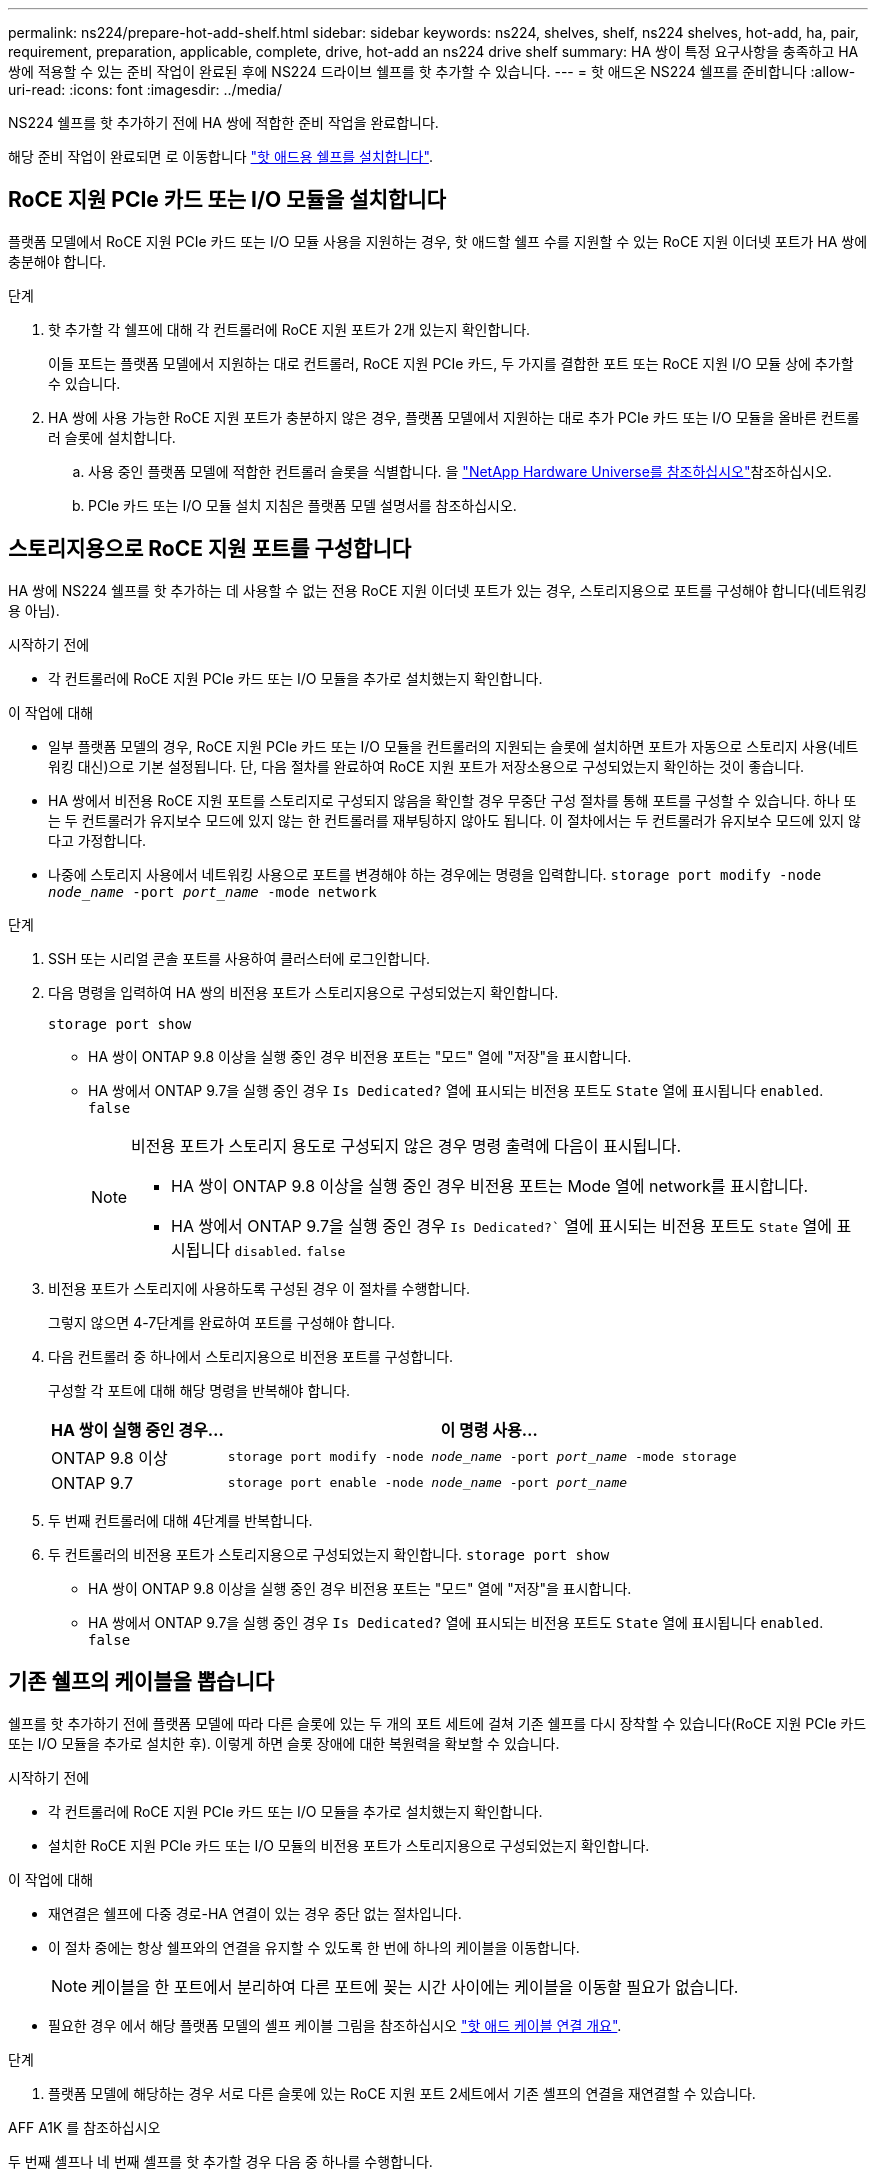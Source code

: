 ---
permalink: ns224/prepare-hot-add-shelf.html 
sidebar: sidebar 
keywords: ns224, shelves, shelf, ns224 shelves, hot-add, ha, pair, requirement, preparation, applicable, complete, drive, hot-add an ns224 drive shelf 
summary: HA 쌍이 특정 요구사항을 충족하고 HA 쌍에 적용할 수 있는 준비 작업이 완료된 후에 NS224 드라이브 쉘프를 핫 추가할 수 있습니다. 
---
= 핫 애드온 NS224 쉘프를 준비합니다
:allow-uri-read: 
:icons: font
:imagesdir: ../media/


[role="lead"]
NS224 쉘프를 핫 추가하기 전에 HA 쌍에 적합한 준비 작업을 완료합니다.

해당 준비 작업이 완료되면 로 이동합니다 link:prepare-hot-add-shelf.html["핫 애드용 쉘프를 설치합니다"].



== RoCE 지원 PCIe 카드 또는 I/O 모듈을 설치합니다

플랫폼 모델에서 RoCE 지원 PCIe 카드 또는 I/O 모듈 사용을 지원하는 경우, 핫 애드할 쉘프 수를 지원할 수 있는 RoCE 지원 이더넷 포트가 HA 쌍에 충분해야 합니다.

.단계
. 핫 추가할 각 쉘프에 대해 각 컨트롤러에 RoCE 지원 포트가 2개 있는지 확인합니다.
+
이들 포트는 플랫폼 모델에서 지원하는 대로 컨트롤러, RoCE 지원 PCIe 카드, 두 가지를 결합한 포트 또는 RoCE 지원 I/O 모듈 상에 추가할 수 있습니다.

. HA 쌍에 사용 가능한 RoCE 지원 포트가 충분하지 않은 경우, 플랫폼 모델에서 지원하는 대로 추가 PCIe 카드 또는 I/O 모듈을 올바른 컨트롤러 슬롯에 설치합니다.
+
.. 사용 중인 플랫폼 모델에 적합한 컨트롤러 슬롯을 식별합니다. 을 https://hwu.netapp.com["NetApp Hardware Universe를 참조하십시오"^]참조하십시오.
.. PCIe 카드 또는 I/O 모듈 설치 지침은 플랫폼 모델 설명서를 참조하십시오.






== 스토리지용으로 RoCE 지원 포트를 구성합니다

HA 쌍에 NS224 쉘프를 핫 추가하는 데 사용할 수 없는 전용 RoCE 지원 이더넷 포트가 있는 경우, 스토리지용으로 포트를 구성해야 합니다(네트워킹용 아님).

.시작하기 전에
* 각 컨트롤러에 RoCE 지원 PCIe 카드 또는 I/O 모듈을 추가로 설치했는지 확인합니다.


.이 작업에 대해
* 일부 플랫폼 모델의 경우, RoCE 지원 PCIe 카드 또는 I/O 모듈을 컨트롤러의 지원되는 슬롯에 설치하면 포트가 자동으로 스토리지 사용(네트워킹 대신)으로 기본 설정됩니다. 단, 다음 절차를 완료하여 RoCE 지원 포트가 저장소용으로 구성되었는지 확인하는 것이 좋습니다.
* HA 쌍에서 비전용 RoCE 지원 포트를 스토리지로 구성되지 않음을 확인할 경우 무중단 구성 절차를 통해 포트를 구성할 수 있습니다. 하나 또는 두 컨트롤러가 유지보수 모드에 있지 않는 한 컨트롤러를 재부팅하지 않아도 됩니다. 이 절차에서는 두 컨트롤러가 유지보수 모드에 있지 않다고 가정합니다.
* 나중에 스토리지 사용에서 네트워킹 사용으로 포트를 변경해야 하는 경우에는 명령을 입력합니다. `storage port modify -node _node_name_ -port _port_name_ -mode network`


.단계
. SSH 또는 시리얼 콘솔 포트를 사용하여 클러스터에 로그인합니다.
. 다음 명령을 입력하여 HA 쌍의 비전용 포트가 스토리지용으로 구성되었는지 확인합니다.
+
`storage port show`

+
** HA 쌍이 ONTAP 9.8 이상을 실행 중인 경우 비전용 포트는 "모드" 열에 "저장"을 표시합니다.
** HA 쌍에서 ONTAP 9.7을 실행 중인 경우 `Is Dedicated?` 열에 표시되는 비전용 포트도 `State` 열에 표시됩니다 `enabled`. `false`
+
[NOTE]
====
비전용 포트가 스토리지 용도로 구성되지 않은 경우 명령 출력에 다음이 표시됩니다.

*** HA 쌍이 ONTAP 9.8 이상을 실행 중인 경우 비전용 포트는 Mode 열에 network를 표시합니다.
*** HA 쌍에서 ONTAP 9.7을 실행 중인 경우 `Is Dedicated?`` 열에 표시되는 비전용 포트도 `State` 열에 표시됩니다 `disabled`. `false`


====


. 비전용 포트가 스토리지에 사용하도록 구성된 경우 이 절차를 수행합니다.
+
그렇지 않으면 4-7단계를 완료하여 포트를 구성해야 합니다.

. 다음 컨트롤러 중 하나에서 스토리지용으로 비전용 포트를 구성합니다.
+
구성할 각 포트에 대해 해당 명령을 반복해야 합니다.

+
[cols="1,3"]
|===
| HA 쌍이 실행 중인 경우... | 이 명령 사용... 


 a| 
ONTAP 9.8 이상
 a| 
`storage port modify -node _node_name_ -port _port_name_ -mode storage`



 a| 
ONTAP 9.7
 a| 
`storage port enable -node _node_name_ -port _port_name_`

|===
. 두 번째 컨트롤러에 대해 4단계를 반복합니다.
. 두 컨트롤러의 비전용 포트가 스토리지용으로 구성되었는지 확인합니다. `storage port show`
+
** HA 쌍이 ONTAP 9.8 이상을 실행 중인 경우 비전용 포트는 "모드" 열에 "저장"을 표시합니다.
** HA 쌍에서 ONTAP 9.7을 실행 중인 경우 `Is Dedicated?` 열에 표시되는 비전용 포트도 `State` 열에 표시됩니다 `enabled`. `false`






== 기존 쉘프의 케이블을 뽑습니다

쉘프를 핫 추가하기 전에 플랫폼 모델에 따라 다른 슬롯에 있는 두 개의 포트 세트에 걸쳐 기존 쉘프를 다시 장착할 수 있습니다(RoCE 지원 PCIe 카드 또는 I/O 모듈을 추가로 설치한 후). 이렇게 하면 슬롯 장애에 대한 복원력을 확보할 수 있습니다.

.시작하기 전에
* 각 컨트롤러에 RoCE 지원 PCIe 카드 또는 I/O 모듈을 추가로 설치했는지 확인합니다.
* 설치한 RoCE 지원 PCIe 카드 또는 I/O 모듈의 비전용 포트가 스토리지용으로 구성되었는지 확인합니다.


.이 작업에 대해
* 재연결은 쉘프에 다중 경로-HA 연결이 있는 경우 중단 없는 절차입니다.
* 이 절차 중에는 항상 쉘프와의 연결을 유지할 수 있도록 한 번에 하나의 케이블을 이동합니다.
+

NOTE: 케이블을 한 포트에서 분리하여 다른 포트에 꽂는 시간 사이에는 케이블을 이동할 필요가 없습니다.

* 필요한 경우 에서 해당 플랫폼 모델의 셸프 케이블 그림을 참조하십시오 link:cable-overview-hot-add-shelf.html["핫 애드 케이블 연결 개요"].


.단계
. 플랫폼 모델에 해당하는 경우 서로 다른 슬롯에 있는 RoCE 지원 포트 2세트에서 기존 셸프의 연결을 재연결할 수 있습니다.


[role="tabbed-block"]
====
.AFF A1K 를 참조하십시오
--
두 번째 셸프나 네 번째 셸프를 핫 추가할 경우 다음 중 하나를 수행합니다.


NOTE: AFF A1K HA 쌍이 있고 세 번째 쉘프를 핫 추가하고 각 컨트롤러에 세 번째 또는 네 번째 RoCE 지원 I/O 모듈을 설치하는 경우, 세 번째 쉘프는 세 번째 또는 세 번째 및 네 번째 I/O 모듈에만 연결됩니다. 기존 쉘프를 재장착할 필요가 없습니다.

* 두 번째 쉘프를 핫 추가할 경우, 각 컨트롤러의 슬롯 11과 슬롯 10에 있는 RoCE 지원 I/O 모듈에서 첫 번째 쉘프를 재장착할 수 있습니다.
+
하위 단계에서는 기존 쉘프가 각 컨트롤러의 슬롯 11에 있는 RoCE 지원 I/O 모듈에 케이블로 연결되어 있다고 가정합니다.

+
.. 컨트롤러 A에서 슬롯 11 포트 b(e11b)에서 슬롯 10 포트 b(e10b)로 케이블을 이동합니다.
.. 컨트롤러 B에서 동일한 케이블 이동을 반복합니다


* 4번째 쉘프를 핫 추가할 경우, 각 컨트롤러의 슬롯 9와 슬롯 8에 있는 RoCE 지원 I/O 모듈에서 세 번째 쉘프를 재장착할 수 있습니다.
+
하위 단계에서는 세 번째 쉘프가 각 컨트롤러의 슬롯 9에 있는 RoCE 지원 I/O 모듈에 케이블로 연결되어 있다고 가정합니다.

+
.. 컨트롤러 A에서 슬롯 9 포트 b(e9b)에서 슬롯 8 포트 b(e8b)로 케이블을 이동합니다.
.. 컨트롤러 B에서 동일한 케이블 이동을 반복합니다




--
.AFF A70, AFF A90 또는 AFF C80
--
두 번째 쉘프를 핫 추가할 경우, 각 컨트롤러의 슬롯 11과 슬롯 8에 있는 RoCE 지원 I/O 모듈에서 첫 번째 쉘프를 재장착할 수 있습니다.

하위 단계에서는 기존 쉘프가 각 컨트롤러의 슬롯 11에 있는 RoCE 지원 I/O 모듈에 케이블로 연결되어 있다고 가정합니다.

. 컨트롤러 A에서 슬롯 11 포트 b(e11b)에서 슬롯 8 포트 b(e8b)로 케이블을 이동합니다.
. 컨트롤러 B에서 동일한 케이블 이동을 반복합니다


--
.AFF A800 또는 AFF C800
--
두 번째 쉘프를 핫 추가할 경우, 각 컨트롤러의 슬롯 5와 슬롯 3에 있는 RoCE 지원 포트 2세트에 첫 번째 쉘프를 재장착할 수 있습니다.

하위 단계에서는 기존 쉘프가 각 컨트롤러의 슬롯 5에 있는 RoCE 가능 PCIe 카드에 연결되어 있다고 가정합니다.

. 컨트롤러 A에서 슬롯 5 포트 b(e5b)에서 슬롯 3 포트 b(e3b)로 케이블을 이동합니다.
. 컨트롤러 B에서 동일한 케이블 이동을 반복합니다


--
.AFF A700
--
두 번째 쉘프를 핫 추가할 경우, 각 컨트롤러의 슬롯 3과 슬롯 7에 있는 RoCE 지원 포트 2세트에 첫 번째 쉘프를 재장착할 수 있습니다.

하위 단계에서는 기존 쉘프가 각 컨트롤러의 슬롯 3에 있는 RoCE 가능 I/O 모듈에 케이블로 연결되어 있다고 가정합니다.

. 컨트롤러 A에서 슬롯 3 포트 b(e3b)에서 슬롯 7 포트 b(e7b)로 케이블을 이동합니다.
. 컨트롤러 B에서 동일한 케이블 이동을 반복합니다


--
.AFF A400 또는 AFF C400
--
두 번째 쉘프를 핫 추가할 경우 플랫폼 모델에 따라 다음 중 하나를 수행합니다.

* AFF A400:
+
각 컨트롤러의 RoCE 지원 포트 2세트, 온보드 e0c/e0d 및 슬롯 5에서 첫 번째 쉘프를 재연결합니다.

+
하위 단계에서는 각 컨트롤러의 기존 쉘프가 RoCE 지원 온보드 포트 e0c/e0d에 케이블로 연결되어 있다고 가정합니다.

+
.. 컨트롤러 A에서 포트 e0d를 슬롯 5 포트 b(e5b)로 케이블을 이동합니다.
.. 컨트롤러 B에서 동일한 케이블 이동을 반복합니다


* AFF C400의 경우:
+
각 컨트롤러에서 슬롯 4와 슬롯 5에 있는 RoCE 지원 포트 2개에서 첫 번째 쉘프를 재연결합니다.

+
하위 단계에서는 기존 쉘프가 각 컨트롤러의 슬롯 4에 있는 RoCE 지원 포트에 케이블로 연결되어 있다고 가정합니다.

+
.. 컨트롤러 A에서 슬롯 4 포트 A(e4a)에서 슬롯 5 포트 b(e5b)로 케이블을 이동합니다.
.. 컨트롤러 B에서 동일한 케이블 이동을 반복합니다




--
.AFF A900
--
두 번째 셸프나 네 번째 셸프를 핫 추가할 경우 다음 중 하나를 수행합니다.

* 두 번째 쉘프를 핫 추가할 경우, 각 컨트롤러의 슬롯 2과 슬롯 10에 있는 RoCE 지원 I/O 모듈에서 첫 번째 쉘프를 재장착할 수 있습니다.
+
하위 단계에서는 기존 쉘프가 각 컨트롤러의 슬롯 2에 있는 RoCE 지원 I/O 모듈에 케이블로 연결되어 있다고 가정합니다.

+
.. 컨트롤러 A에서 슬롯 2 포트 b(e2b)에서 슬롯 10 포트 b(e10b)로 케이블을 이동합니다.
.. 컨트롤러 B에서 동일한 케이블 이동을 반복합니다


* 4번째 쉘프를 핫 추가할 경우, 각 컨트롤러의 슬롯 1와 슬롯 11에 있는 RoCE 지원 I/O 모듈에서 세 번째 쉘프를 재장착할 수 있습니다.
+
하위 단계에서는 세 번째 쉘프가 각 컨트롤러의 슬롯 1에 있는 RoCE 지원 I/O 모듈에 케이블로 연결되어 있다고 가정합니다.

+
.. 컨트롤러 A에서 슬롯 1 포트 b(e1b)에서 슬롯 11 포트 b(e11b)로 케이블을 이동합니다.
.. 컨트롤러 B에서 동일한 케이블 이동을 반복합니다




--
.AFF A30, AFF C30, AFF A50 또는 AFF C60
--
두 번째 쉘프를 핫 추가할 경우, 각 컨트롤러의 슬롯 3과 슬롯 1에 있는 RoCE 지원 I/O 모듈에서 첫 번째 쉘프를 재장착할 수 있습니다.

하위 단계에서는 기존 쉘프가 각 컨트롤러의 슬롯 3에 있는 RoCE 지원 I/O 모듈에 케이블로 연결되어 있다고 가정합니다.

. 컨트롤러 A에서 슬롯 3 포트 b(e3b)에서 슬롯 1 포트 b(e1b)로 케이블을 이동합니다.
. 컨트롤러 B에서 동일한 케이블 이동을 반복합니다


--
====
. 을 사용하여 재연결된 쉘프가 올바르게 연결되었는지 확인합니다 https://mysupport.netapp.com/site/tools/tool-eula/activeiq-configadvisor["Active IQ Config Advisor"^].
+
케이블 연결 오류가 발생하면 제공된 수정 조치를 따르십시오.





== 자동 드라이브 할당을 비활성화합니다

핫 애드할 NS224 쉘프에 드라이브 소유권을 수동으로 할당하는 경우 자동 드라이브 할당을 사용하지 않도록 설정해야 합니다.

드라이브 소유권을 수동으로 할당해야 하는지 또는 스토리지 시스템에 대한 드라이브 소유권 정책의 자동 할당을 이해하려면 로 이동합니다 https://docs.netapp.com/us-en/ontap/disks-aggregates/disk-autoassignment-policy-concept.html["디스크 소유권 자동 할당 정보"^].

.단계
. 자동 드라이브 할당이 설정되었는지 'Storage disk option show'를 확인합니다
+
두 노드 중 하나에서 명령을 입력할 수 있습니다.

+
자동 드라이브 할당이 활성화된 경우 출력이 각 노드에 대해 열에 표시됩니다 `on` `Auto Assign` .

. 자동 드라이브 할당이 설정된 경우 'storage disk option modify -node_node_name_-autostassign off'를 비활성화합니다
+
두 노드 모두에서 자동 드라이브 할당을 해제해야 합니다.


